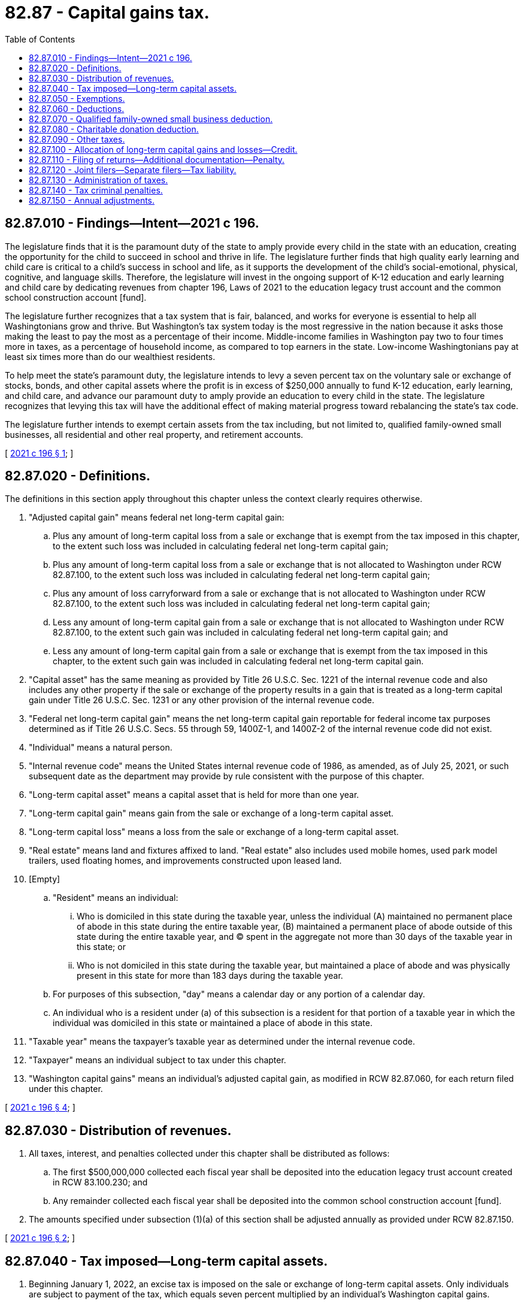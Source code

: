 = 82.87 - Capital gains tax.
:toc:

== 82.87.010 - Findings—Intent—2021 c 196.
The legislature finds that it is the paramount duty of the state to amply provide every child in the state with an education, creating the opportunity for the child to succeed in school and thrive in life. The legislature further finds that high quality early learning and child care is critical to a child's success in school and life, as it supports the development of the child's social-emotional, physical, cognitive, and language skills. Therefore, the legislature will invest in the ongoing support of K-12 education and early learning and child care by dedicating revenues from chapter 196, Laws of 2021 to the education legacy trust account and the common school construction account [fund].

The legislature further recognizes that a tax system that is fair, balanced, and works for everyone is essential to help all Washingtonians grow and thrive. But Washington's tax system today is the most regressive in the nation because it asks those making the least to pay the most as a percentage of their income. Middle-income families in Washington pay two to four times more in taxes, as a percentage of household income, as compared to top earners in the state. Low-income Washingtonians pay at least six times more than do our wealthiest residents.

To help meet the state's paramount duty, the legislature intends to levy a seven percent tax on the voluntary sale or exchange of stocks, bonds, and other capital assets where the profit is in excess of $250,000 annually to fund K-12 education, early learning, and child care, and advance our paramount duty to amply provide an education to every child in the state. The legislature recognizes that levying this tax will have the additional effect of making material progress toward rebalancing the state's tax code.

The legislature further intends to exempt certain assets from the tax including, but not limited to, qualified family-owned small businesses, all residential and other real property, and retirement accounts.

[ http://lawfilesext.leg.wa.gov/biennium/2021-22/Pdf/Bills/Session%20Laws/Senate/5096-S.SL.pdf?cite=2021%20c%20196%20§%201[2021 c 196 § 1]; ]

== 82.87.020 - Definitions.
The definitions in this section apply throughout this chapter unless the context clearly requires otherwise.

. "Adjusted capital gain" means federal net long-term capital gain:

.. Plus any amount of long-term capital loss from a sale or exchange that is exempt from the tax imposed in this chapter, to the extent such loss was included in calculating federal net long-term capital gain;

.. Plus any amount of long-term capital loss from a sale or exchange that is not allocated to Washington under RCW 82.87.100, to the extent such loss was included in calculating federal net long-term capital gain;

.. Plus any amount of loss carryforward from a sale or exchange that is not allocated to Washington under RCW 82.87.100, to the extent such loss was included in calculating federal net long-term capital gain;

.. Less any amount of long-term capital gain from a sale or exchange that is not allocated to Washington under RCW 82.87.100, to the extent such gain was included in calculating federal net long-term capital gain; and

.. Less any amount of long-term capital gain from a sale or exchange that is exempt from the tax imposed in this chapter, to the extent such gain was included in calculating federal net long-term capital gain.

. "Capital asset" has the same meaning as provided by Title 26 U.S.C. Sec. 1221 of the internal revenue code and also includes any other property if the sale or exchange of the property results in a gain that is treated as a long-term capital gain under Title 26 U.S.C. Sec. 1231 or any other provision of the internal revenue code.

. "Federal net long-term capital gain" means the net long-term capital gain reportable for federal income tax purposes determined as if Title 26 U.S.C. Secs. 55 through 59, 1400Z-1, and 1400Z-2 of the internal revenue code did not exist.

. "Individual" means a natural person.

. "Internal revenue code" means the United States internal revenue code of 1986, as amended, as of July 25, 2021, or such subsequent date as the department may provide by rule consistent with the purpose of this chapter.

. "Long-term capital asset" means a capital asset that is held for more than one year.

. "Long-term capital gain" means gain from the sale or exchange of a long-term capital asset.

. "Long-term capital loss" means a loss from the sale or exchange of a long-term capital asset.

. "Real estate" means land and fixtures affixed to land. "Real estate" also includes used mobile homes, used park model trailers, used floating homes, and improvements constructed upon leased land.

. [Empty]
.. "Resident" means an individual:

... Who is domiciled in this state during the taxable year, unless the individual (A) maintained no permanent place of abode in this state during the entire taxable year, (B) maintained a permanent place of abode outside of this state during the entire taxable year, and (C) spent in the aggregate not more than 30 days of the taxable year in this state; or

... Who is not domiciled in this state during the taxable year, but maintained a place of abode and was physically present in this state for more than 183 days during the taxable year.

.. For purposes of this subsection, "day" means a calendar day or any portion of a calendar day.

.. An individual who is a resident under (a) of this subsection is a resident for that portion of a taxable year in which the individual was domiciled in this state or maintained a place of abode in this state.

. "Taxable year" means the taxpayer's taxable year as determined under the internal revenue code.

. "Taxpayer" means an individual subject to tax under this chapter.

. "Washington capital gains" means an individual's adjusted capital gain, as modified in RCW 82.87.060, for each return filed under this chapter.

[ http://lawfilesext.leg.wa.gov/biennium/2021-22/Pdf/Bills/Session%20Laws/Senate/5096-S.SL.pdf?cite=2021%20c%20196%20§%204[2021 c 196 § 4]; ]

== 82.87.030 - Distribution of revenues.
. All taxes, interest, and penalties collected under this chapter shall be distributed as follows:

.. The first $500,000,000 collected each fiscal year shall be deposited into the education legacy trust account created in RCW 83.100.230; and

.. Any remainder collected each fiscal year shall be deposited into the common school construction account [fund].

. The amounts specified under subsection (1)(a) of this section shall be adjusted annually as provided under RCW 82.87.150.

[ http://lawfilesext.leg.wa.gov/biennium/2021-22/Pdf/Bills/Session%20Laws/Senate/5096-S.SL.pdf?cite=2021%20c%20196%20§%202[2021 c 196 § 2]; ]

== 82.87.040 - Tax imposed—Long-term capital assets.
. Beginning January 1, 2022, an excise tax is imposed on the sale or exchange of long-term capital assets. Only individuals are subject to payment of the tax, which equals seven percent multiplied by an individual's Washington capital gains.

. The tax levied in subsection (1) of this section is necessary for the support of the state government and its existing public institutions.

. If an individual's Washington capital gains are less than zero for a taxable year, no tax is due under this section and no such amount is allowed as a carryover for use in the calculation of that individual's adjusted capital gain, as defined in RCW 82.87.020(1), for any taxable year. To the extent that a loss carryforward is included in the calculation of an individual's federal net long-term capital gain and that loss carryforward is directly attributable to losses from sales or exchanges allocated to this state under RCW 82.87.100, the loss carryforward is included in the calculation of that individual's adjusted capital gain for the purposes of this chapter. An individual may not include any losses carried back for federal income tax purposes in the calculation of that individual's adjusted capital gain for any taxable year.

. [Empty]
.. The tax imposed in this section applies to the sale or exchange of long-term capital assets owned by the taxpayer, whether the taxpayer was the legal or beneficial owner of such assets at the time of the sale or exchange. The tax applies when the Washington capital gains are recognized by the taxpayer in accordance with this chapter.

.. For purposes of this chapter:

... An individual is considered to be a beneficial owner of long-term capital assets held by an entity that is a pass-through or disregarded entity for federal tax purposes, such as a partnership, limited liability company, S corporation, or grantor trust, to the extent of the individual's ownership interest in the entity as reported for federal income tax purposes.

... A nongrantor trust is deemed to be a grantor trust if the trust does not qualify as a grantor trust for federal tax purposes, and the grantor's transfer of assets to the trust is treated as an incomplete gift under Title 26 U.S.C. Sec. 2511 of the internal revenue code and its accompanying regulations. A grantor of such trust is considered the beneficial owner of the capital assets of the trust for purposes of the tax imposed in this section and must include any long-term capital gain or loss from the sale or exchange of a capital asset by the trust in the calculation of that individual's adjusted capital gain, if such gain or loss is allocated to this state under RCW 82.87.100.

[ http://lawfilesext.leg.wa.gov/biennium/2021-22/Pdf/Bills/Session%20Laws/Senate/5096-S.SL.pdf?cite=2021%20c%20196%20§%205[2021 c 196 § 5]; ]

== 82.87.050 - Exemptions.
This chapter does not apply to the sale or exchange of:

. All real estate transferred by deed, real estate contract, judgment, or other lawful instruments that transfer title to real property and are filed as a public record with the counties where real property is located;

. [Empty]
.. An interest in a privately held entity only to the extent that any long-term capital gain or loss from such sale or exchange is directly attributable to the real estate owned directly by such entity.

.. [Empty]
... Except as provided in (b)(ii) and (iii) of this subsection, the value of the exemption under this subsection is equal to the fair market value of the real estate owned directly by the entity less its basis, at the time that the sale or exchange of the individual's interest occurs, multiplied by the percentage of the ownership interest in the entity which is sold or exchanged by the individual.

... If a sale or exchange of an interest in an entity results in an amount directly attributable to real property and that is considered as an amount realized from the sale or exchange of property other than a capital asset under Title 26 U.S.C. Sec. 751 of the internal revenue code, such amount must not be considered in the calculation of an individual's exemption amount under (b)(i) of this subsection (2).

... Real estate not owned directly by the entity in which an individual is selling or exchanging the individual's interest must not be considered in the calculation of an individual's exemption amount under (b)(i) of this subsection (2).

.. Fair market value of real estate may be established by a fair market appraisal of the real estate or an allocation of assets by the seller and the buyer made under Title 26 U.S.C. Sec. 1060 of the internal revenue code, as amended. However, the department is not bound by the parties' agreement as to the allocation of assets, allocation of consideration, or fair market value, if such allocations or fair market value do not reflect the fair market value of the real estate. The assessed value of the real estate for property tax purposes may be used to determine the fair market value of the real estate, if the assessed value is current as of the date of the sale or exchange of the ownership interest in the entity owning the real estate and the department determines that this method is reasonable under the circumstances.

.. The value of the exemption under this subsection (2) may not exceed the individual's long-term capital gain or loss from the sale or exchange of an interest in an entity for which the individual is claiming this exemption;

. Assets held under a retirement savings account under Title 26 U.S.C. Sec. 401(k) of the internal revenue code, a tax-sheltered annuity or custodial account described in Title 26 U.S.C. Sec. 403(b) of the internal revenue code, a deferred compensation plan under Title 26 U.S.C. Sec. 457(b) of the internal revenue code, an individual retirement account or individual retirement annuity described in Title 26 U.S.C. Sec. 408 of the internal revenue code, a Roth individual retirement account described in Title 26 U.S.C. Sec. 408A of the internal revenue code, an employee defined contribution program, an employee defined benefit plan, or a similar retirement savings vehicle;

. Assets pursuant to, or under imminent threat of, condemnation proceedings by the United States, the state or any of its political subdivisions, or a municipal corporation;

. Cattle, horses, or breeding livestock if for the taxable year of the sale or exchange, more than 50 percent of the taxpayer's gross income for the taxable year, including from the sale or exchange of capital assets, is from farming or ranching;

. Property depreciable under Title 26 U.S.C. Sec. 167(a)(1) of the internal revenue code, or that qualifies for expensing under Title 26 U.S.C. Sec. 179 of the internal revenue code;

. Timber, timberland, or the receipt of Washington capital gains as dividends and distributions from real estate investment trusts derived from gains from the sale or exchange of timber and timberland. "Timber" means forest trees, standing or down, on privately or publicly owned land, and includes Christmas trees and short-rotation hardwoods. The sale or exchange of timber includes the cutting or disposal of timber qualifying for capital gains treatment under Title 26 U.S.C. Sec. 631(a) or (b) of the internal revenue code;

. [Empty]
.. Commercial fishing privileges.

.. For the purposes of this subsection (8), "commercial fishing privilege" means a right, held by a seafood harvester or processor, to participate in a limited access fishery. "Commercial fishing privilege" includes and is limited to:

... In the case of federally managed fisheries, quota and access to fisheries assigned pursuant to individual fishing quota programs, limited entry and catch share programs, cooperative fishing management agreements, or similar arrangements; and

... In the case of state-managed fisheries, quota and access to fisheries assigned under fishery permits, limited entry and catch share programs, or similar arrangements; and

. Goodwill received from the sale of an auto dealership licensed under chapter 46.70 RCW whose activities are subject to chapter 46.96 RCW.

[ http://lawfilesext.leg.wa.gov/biennium/2021-22/Pdf/Bills/Session%20Laws/Senate/5096-S.SL.pdf?cite=2021%20c%20196%20§%206[2021 c 196 § 6]; ]

== 82.87.060 - Deductions.
In computing tax for a taxable year, a taxpayer may deduct from his or her Washington capital gains:

. A standard deduction of $250,000 per individual, or in the case of spouses or domestic partners, their combined standard deduction is limited to $250,000, regardless of whether they file joint or separate returns. The amount of the standard deduction shall be adjusted pursuant to RCW 82.87.150;

. Amounts that the state is prohibited from taxing under the Constitution of this state or the Constitution or laws of the United States;

. The amount of adjusted capital gain derived from the sale or transfer of the taxpayer's interest in a qualified family-owned small business pursuant to RCW 82.87.070; and

. Charitable donations deductible under RCW 82.87.080.

[ http://lawfilesext.leg.wa.gov/biennium/2021-22/Pdf/Bills/Session%20Laws/Senate/5096-S.SL.pdf?cite=2021%20c%20196%20§%207[2021 c 196 § 7]; ]

== 82.87.070 - Qualified family-owned small business deduction.
. In computing tax under this chapter for a taxable year, a taxpayer may deduct from his or her Washington capital gains the amount of adjusted capital gain derived in the taxable year from the sale of substantially all of the fair market value of the assets of, or the transfer of substantially all of the taxpayer's interest in, a qualified family-owned small business, to the extent that such adjusted capital gain would otherwise be included in the taxpayer's Washington capital gains.

. For purposes of this section, the following definitions apply:

.. "Assets" means real property and personal property, including tangible personal property and intangible property.

.. "Family" means the same as "member of the family" in RCW 83.100.046.

.. [Empty]
... "Materially participated" means an individual was involved in the operation of a business on a basis that is regular, continuous, and substantial.

... The term "materially participated" must be interpreted consistently with the applicable treasury regulations for Title 26 U.S.C. Sec. 469 of the internal revenue code, to the extent that such interpretation does not conflict with any provision of this section.

.. "Qualified family-owned small business" means a business:

... In which the taxpayer held a qualifying interest for at least five years immediately preceding the sale or transfer described in subsection (1) of this section;

... In which either the taxpayer or members of the taxpayer's family, or both, materially participated in operating the business for at least five of the 10 years immediately preceding the sale or transfer described in subsection (1) of this section, unless such sale or transfer was to a qualified heir; and

... That had worldwide gross revenue of $10,000,000 or less in the 12-month period immediately preceding the sale or transfer described in subsection (1) of this section. The worldwide gross revenue amount under this subsection (2)(d)(iii) shall be adjusted annually as provided in RCW 82.87.150.

.. "Qualified heir" means a member of the taxpayer's family.

.. "Qualifying interest" means:

... An interest as a proprietor in a business carried on as a sole proprietorship; or

... An interest in a business if at least:

(A) Fifty percent of the business is owned, directly or indirectly, by any combination of the taxpayer or members of the taxpayer's family, or both;

(B) Thirty percent of the business is owned, directly or indirectly, by any combination of the taxpayer or members of the taxpayer's family, or both, and at least:

(I) Seventy percent of the business is owned, directly or indirectly, by members of two families; or

(II) Ninety percent of the business is owned, directly or indirectly, by members of three families.

.. "Substantially all" means at least 90 percent.

[ http://lawfilesext.leg.wa.gov/biennium/2021-22/Pdf/Bills/Session%20Laws/Senate/5096-S.SL.pdf?cite=2021%20c%20196%20§%208[2021 c 196 § 8]; ]

== 82.87.080 - Charitable donation deduction.
. In computing tax under this chapter for a taxable year, a taxpayer may deduct from his or her Washington capital gains the amount donated by the taxpayer to one or more qualified organizations during the same taxable year in excess of the minimum qualifying charitable donation amount. For the purposes of this section, the minimum qualifying charitable donation amount equals $250,000. The minimum qualifying charitable donation amount under this subsection (1) shall be adjusted pursuant to RCW 82.87.150.

. The deduction authorized under subsection (1) of this section may not exceed $100,000 for the taxable year. The maximum amount of the available deduction under this subsection (2) shall be adjusted pursuant to RCW 82.87.150.

. The deduction authorized under subsection (1) of this section may not be carried forward or backward to another tax reporting period.

. For the purposes of this section, the following definitions apply:

.. "Nonprofit organization" means an organization exempt from tax under Title 26 U.S.C. Sec. 501(c)(3) of the internal revenue code.

.. "Qualified organization" means a nonprofit organization, or any other organization, that is:

... Eligible to receive a charitable deduction as defined in Title 26 U.S.C. Sec. 170(c) of the internal revenue code; and

... Principally directed or managed within the state of Washington.

[ http://lawfilesext.leg.wa.gov/biennium/2021-22/Pdf/Bills/Session%20Laws/Senate/5096-S.SL.pdf?cite=2021%20c%20196%20§%209[2021 c 196 § 9]; ]

== 82.87.090 - Other taxes.
The tax imposed under this chapter is in addition to any other taxes imposed by the state or any of its political subdivisions, or a municipal corporation, with respect to the same sale or exchange, including the taxes imposed in, or under the authority of, chapter 82.04, 82.08, 82.12, 82.14, 82.45, or 82.46 RCW.

[ http://lawfilesext.leg.wa.gov/biennium/2021-22/Pdf/Bills/Session%20Laws/Senate/5096-S.SL.pdf?cite=2021%20c%20196%20§%2010[2021 c 196 § 10]; ]

== 82.87.100 - Allocation of long-term capital gains and losses—Credit.
. For purposes of the tax imposed under this chapter, long-term capital gains and losses are allocated to Washington as follows:

.. Long-term capital gains or losses from the sale or exchange of tangible personal property are allocated to this state if the property was located in this state at the time of the sale or exchange. Long-term capital gains or losses from the sale or exchange of tangible personal property are also allocated to this state even though the property was not located in this state at the time of the sale or exchange if:

... The property was located in the state at any time during the taxable year in which the sale or exchange occurred or the immediately preceding taxable year;

... The taxpayer was a resident at the time the sale or exchange occurred; and

... The taxpayer is not subject to the payment of an income or excise tax legally imposed on the long-term capital gains or losses by another taxing jurisdiction.

.. Long-term capital gains or losses derived from intangible personal property are allocated to this state if the taxpayer was domiciled in this state at the time the sale or exchange occurred.

. [Empty]
.. A credit is allowed against the tax imposed in RCW 82.87.040 equal to the amount of any legally imposed income or excise tax paid by the taxpayer to another taxing jurisdiction on capital gains derived from capital assets within the other taxing jurisdiction to the extent such capital gains are included in the taxpayer's Washington capital gains. The amount of credit under this subsection may not exceed the total amount of tax due under this chapter, and there is no carryback or carryforward of any unused credits.

.. As used in this section, "taxing jurisdiction" means a state of the United States other than the state of Washington, the District of Columbia, the Commonwealth of Puerto Rico, any territory or possession of the United States, or any foreign country or political subdivision of a foreign country.

[ http://lawfilesext.leg.wa.gov/biennium/2021-22/Pdf/Bills/Session%20Laws/Senate/5096-S.SL.pdf?cite=2021%20c%20196%20§%2011[2021 c 196 § 11]; ]

== 82.87.110 - Filing of returns—Additional documentation—Penalty.
. [Empty]
.. Except as otherwise provided in this section or RCW 82.32.080, taxpayers owing tax under this chapter must file, on forms prescribed by the department, a return with the department on or before the date the taxpayer's federal income tax return for the taxable year is required to be filed.

.. [Empty]
... Except as provided in (b)(ii) of this subsection (1), returns and all supporting documents must be filed electronically using the department's online tax filing service or other method of electronic reporting as the department may authorize.

... The department may waive the electronic filing requirement in this subsection for good cause as provided in RCW 82.32.080.

. In addition to the Washington return required to be filed under subsection (1) of this section, taxpayers owing tax under this chapter must file with the department on or before the date the federal return is required to be filed a copy of the federal income tax return along with all schedules and supporting documentation.

. Each taxpayer required to file a return under this section must, without assessment, notice, or demand, pay any tax due thereon to the department on or before the date fixed for the filing of the return, regardless of any filing extension. The tax must be paid by electronic funds transfer as defined in RCW 82.32.085 or by other forms of electronic payment as may be authorized by the department. The department may waive the electronic payment requirement for good cause as provided in RCW 82.32.080. If any tax due under this chapter is not paid by the due date, interest and penalties as provided in chapter 82.32 RCW apply to the deficiency.

. [Empty]
.. In addition to the Washington return required to be filed under subsection (1) of this section, an individual claiming an exemption under RCW 82.87.050(2) must file documentation substantiating the following:

... The fair market value and basis of the real estate held directly by the entity in which the interest was sold or exchanged;

... The percentage of the ownership interest sold or exchanged in the entity owning real estate; and

... The methodology, if any, established by the entity in which the interest was sold or exchanged, for allocating gains or losses to the owners, partners, or shareholders of the entity from the sale of real estate.

.. The department may by rule prescribe additional filing requirements to substantiate an individual's claim for an exemption under RCW 82.87.050(2). Prior to adopting any rule under this subsection (4)(b), the department must allow for an opportunity for participation by interested parties in the rule-making process in accordance with the administrative procedure act, chapter 34.05 RCW.

. If a taxpayer has obtained an extension of time for filing the federal income tax return for the taxable year, the taxpayer is entitled to the same extension of time for filing the return required under this section if the taxpayer provides the department, before the due date provided in subsection (1) of this section, the extension confirmation number or other evidence satisfactory to the department confirming the federal extension. An extension under this subsection for the filing of a return under this chapter is not an extension of time to pay the tax due under this chapter.

. [Empty]
.. If any return due under subsection (1) of this section, along with a copy of the federal income tax return, is not filed with the department by the due date or any extension granted by the department, the department must assess a penalty in the amount of five percent of the tax due for the taxable year covered by the return for each month or portion of a month that the return remains unfiled. The total penalty assessed under this subsection may not exceed 25 percent of the tax due for the taxable year covered by the delinquent return. The penalty under this subsection is in addition to any penalties assessed for the late payment of any tax due on the return.

.. The department must waive or cancel the penalty imposed under this subsection if:

... The department is persuaded that the taxpayer's failure to file the return by the due date was due to circumstances beyond the taxpayer's control; or

... The taxpayer has not been delinquent in filing any return due under this section during the preceding five calendar years.

[ http://lawfilesext.leg.wa.gov/biennium/2021-22/Pdf/Bills/Session%20Laws/Senate/5096-S.SL.pdf?cite=2021%20c%20196%20§%2012[2021 c 196 § 12]; ]

== 82.87.120 - Joint filers—Separate filers—Tax liability.
. If the federal income tax liabilities of both spouses are determined on a joint federal return for the taxable year, they must file a joint return under this chapter.

. Except as otherwise provided in this subsection, if the federal income tax liability of either spouse is determined on a separate federal return for the taxable year, they must file separate returns under this chapter. State registered domestic partners may file a joint return under this chapter even if they filed separate federal returns for the taxable year.

. The liability for tax due under this chapter of each spouse or state registered domestic partner is joint and several, unless:

.. The spouse is relieved of liability for federal tax purposes as provided under Title 26 U.S.C. Sec. 6015 of the internal revenue code; or

.. The department determines that the domestic partner qualifies for relief as provided by rule of the department. Such rule, to the extent possible without being inconsistent with this chapter, must follow Title 26 U.S.C. Sec. 6015.

[ http://lawfilesext.leg.wa.gov/biennium/2021-22/Pdf/Bills/Session%20Laws/Senate/5096-S.SL.pdf?cite=2021%20c%20196%20§%2013[2021 c 196 § 13]; ]

== 82.87.130 - Administration of taxes.
Except as otherwise provided by law and to the extent not inconsistent with the provisions of this chapter, chapter 82.32 RCW applies to the administration of taxes imposed under this chapter.

[ http://lawfilesext.leg.wa.gov/biennium/2021-22/Pdf/Bills/Session%20Laws/Senate/5096-S.SL.pdf?cite=2021%20c%20196%20§%2014[2021 c 196 § 14]; ]

== 82.87.140 - Tax criminal penalties.
. Any taxpayer who knowingly attempts to evade payment of the tax imposed under this chapter is guilty of a class C felony as provided in chapter 9A.20 RCW.

. Any taxpayer who knowingly fails to pay tax, make returns, keep records, or supply information, as required under this title, is guilty of a gross misdemeanor as provided in chapter 9A.20 RCW.

[ http://lawfilesext.leg.wa.gov/biennium/2021-22/Pdf/Bills/Session%20Laws/Senate/5096-S.SL.pdf?cite=2021%20c%20196%20§%2015[2021 c 196 § 15]; ]

== 82.87.150 - Annual adjustments.
. Beginning December 2023 and each December thereafter, the department must adjust the applicable amounts by multiplying the current applicable amounts by one plus the percentage by which the most current consumer price index available on December 1st of the current year exceeds the consumer price index for the prior 12-month period, and rounding the result to the nearest $1,000. If an adjustment under this subsection (1) would reduce the applicable amounts, the department must not adjust the applicable amounts for use in the following year. The department must publish the adjusted applicable amounts on its public website by December 31st. The adjusted applicable amounts calculated under this subsection (1) take effect for taxes due and distributions made, as the case may be, in the following calendar year.

. For purposes of this section, the following definitions apply:

.. "Applicable amounts" means:

... The distribution amount to the education legacy trust account as provided in RCW 82.87.030(1)(a);

... The standard deduction amount in RCW 82.87.020(13) and 82.87.060(1);

...  The worldwide gross revenue amount under RCW 82.87.070; and

... The minimum qualifying charitable donation amount and maximum charitable donation amount under RCW 82.87.080.

.. "Consumer price index" means the consumer price index for all urban consumers, all items, for the Seattle area as calculated by the United States bureau of labor statistics or its successor agency.

.. "Seattle area" means the geographic area sample that includes Seattle and surrounding areas.

[ http://lawfilesext.leg.wa.gov/biennium/2021-22/Pdf/Bills/Session%20Laws/Senate/5096-S.SL.pdf?cite=2021%20c%20196%20§%2017[2021 c 196 § 17]; ]

